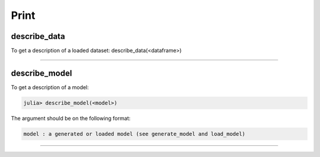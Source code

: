 .. _Print:

Print
=========================================

.. DO NOT EDIT: this file is generated from Julia source.

describe_data 
^^^^^^^^^^^^^^^^^^^^^^^^^^^^
To get a description of a loaded dataset:     describe_data(<dataframe>)    


---------

describe_model 
^^^^^^^^^^^^^^^^^^^^^^^^^^^^
To get a description of a model:

.. code-block:: julia

    julia> describe_model(<model>)

The argument should be on the following format:

.. code-block:: julia

    model : a generated or loaded model (see generate_model and load_model)


---------

